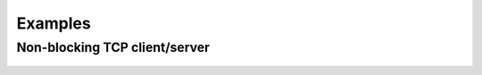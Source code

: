 Examples
========

Non-blocking TCP client/server
------------------------------

    .. include:: ../examples/ioloop.py
       :code: python
